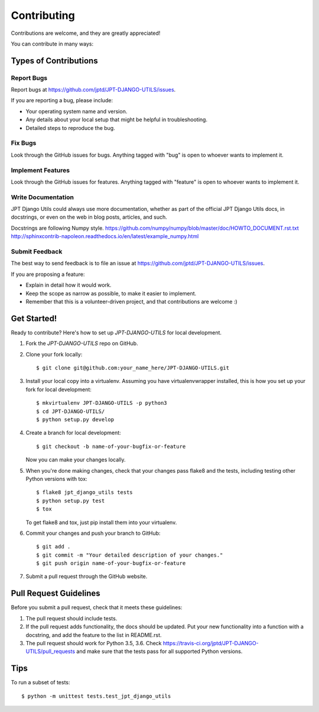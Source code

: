 ============
Contributing
============

Contributions are welcome, and they are greatly appreciated!

You can contribute in many ways:

Types of Contributions
----------------------

Report Bugs
~~~~~~~~~~~

Report bugs at https://github.com/jptd/JPT-DJANGO-UTILS/issues.

If you are reporting a bug, please include:

* Your operating system name and version.
* Any details about your local setup that might be helpful in troubleshooting.
* Detailed steps to reproduce the bug.

Fix Bugs
~~~~~~~~

Look through the GitHub issues for bugs. Anything tagged with "bug"
is open to whoever wants to implement it.

Implement Features
~~~~~~~~~~~~~~~~~~

Look through the GitHub issues for features. Anything tagged with "feature"
is open to whoever wants to implement it.

Write Documentation
~~~~~~~~~~~~~~~~~~~

JPT Django Utils could always use more documentation, whether as part of the
official JPT Django Utils docs, in docstrings, or even on the web in blog posts,
articles, and such.

Docstrings are following Numpy style.
https://github.com/numpy/numpy/blob/master/doc/HOWTO_DOCUMENT.rst.txt
http://sphinxcontrib-napoleon.readthedocs.io/en/latest/example_numpy.html

Submit Feedback
~~~~~~~~~~~~~~~

The best way to send feedback is to file an issue at https://github.com/jptd/JPT-DJANGO-UTILS/issues.

If you are proposing a feature:

* Explain in detail how it would work.
* Keep the scope as narrow as possible, to make it easier to implement.
* Remember that this is a volunteer-driven project, and that contributions
  are welcome :)

Get Started!
------------

Ready to contribute? Here's how to set up `JPT-DJANGO-UTILS` for local development.

1. Fork the `JPT-DJANGO-UTILS` repo on GitHub.
2. Clone your fork locally::

    $ git clone git@github.com:your_name_here/JPT-DJANGO-UTILS.git

3. Install your local copy into a virtualenv. Assuming you have virtualenvwrapper installed, this is how you set up your fork for local development::

    $ mkvirtualenv JPT-DJANGO-UTILS -p python3
    $ cd JPT-DJANGO-UTILS/
    $ python setup.py develop

4. Create a branch for local development::

    $ git checkout -b name-of-your-bugfix-or-feature

   Now you can make your changes locally.

5. When you're done making changes, check that your changes pass flake8 and the
   tests, including testing other Python versions with tox::

        $ flake8 jpt_django_utils tests
        $ python setup.py test
        $ tox

   To get flake8 and tox, just pip install them into your virtualenv.

6. Commit your changes and push your branch to GitHub::

    $ git add .
    $ git commit -m "Your detailed description of your changes."
    $ git push origin name-of-your-bugfix-or-feature

7. Submit a pull request through the GitHub website.

Pull Request Guidelines
-----------------------

Before you submit a pull request, check that it meets these guidelines:

1. The pull request should include tests.
2. If the pull request adds functionality, the docs should be updated. Put
   your new functionality into a function with a docstring, and add the
   feature to the list in README.rst.
3. The pull request should work for Python 3.5, 3.6. Check
   https://travis-ci.org/jptd/JPT-DJANGO-UTILS/pull_requests
   and make sure that the tests pass for all supported Python versions.

Tips
----

To run a subset of tests::

    $ python -m unittest tests.test_jpt_django_utils
